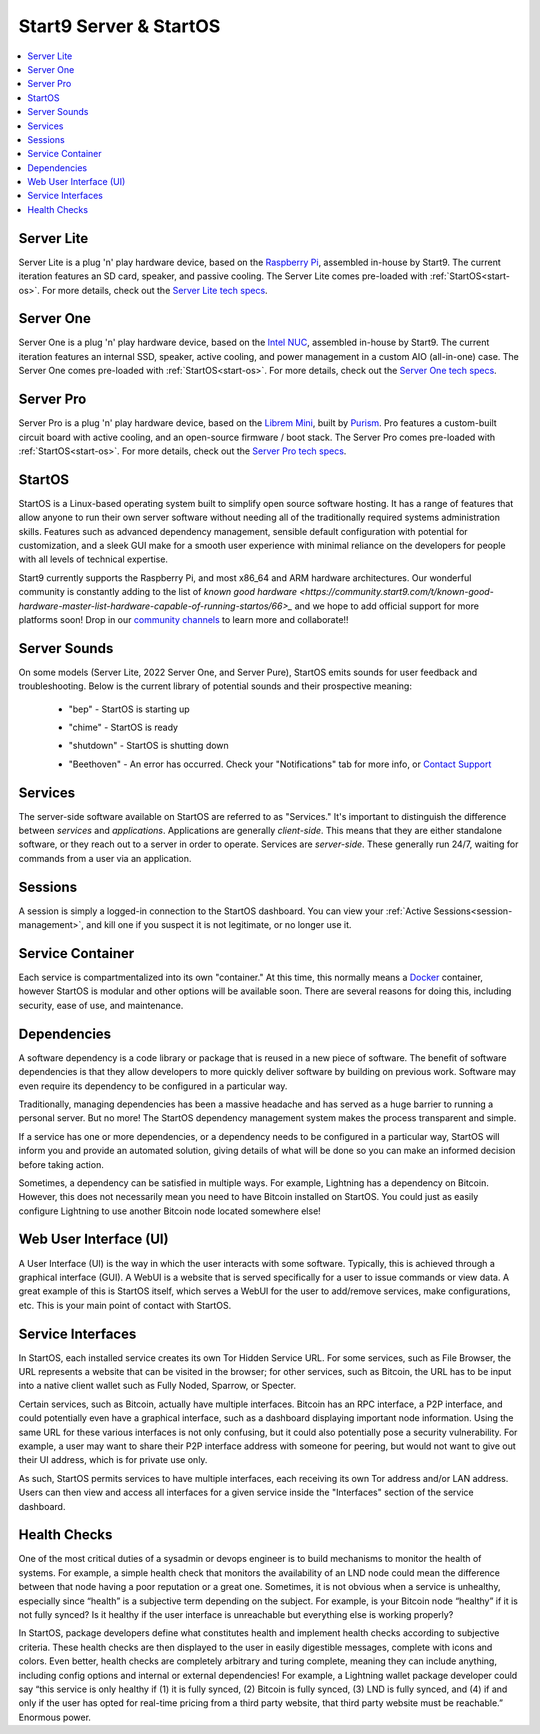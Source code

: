 .. _start9-concepts:

=======================
Start9 Server & StartOS
=======================

.. contents::
  :depth: 2 
  :local:

.. _server:

Server Lite
-----------
Server Lite is a plug 'n' play hardware device, based on the `Raspberry Pi <https://www.raspberrypi.org/>`_, assembled in-house by Start9.  The current iteration features an SD card, speaker, and passive cooling. The Server Lite comes pre-loaded with :ref:`StartOS<start-os>`.  For more details, check out the `Server Lite tech specs <https://store.start9.com/products/server-lite>`_.

Server One
----------
Server One is a plug 'n' play hardware device, based on the `Intel NUC <https://en.wikipedia.org/wiki/Next_Unit_of_Computing>`_, assembled in-house by Start9.  The current iteration features an internal SSD, speaker, active cooling, and power management in a custom AIO (all-in-one) case. The Server One comes pre-loaded with :ref:`StartOS<start-os>`.  For more details, check out the `Server One tech specs <https://store.start9.com/products/server-one>`_.

Server Pro
----------
Server Pro is a plug 'n' play hardware device, based on the `Librem Mini <https://puri.sm/products/librem-mini/>`_, built by `Purism <https://puri.sm/about/>`_.  Pro features a custom-built circuit board with active cooling, and an open-source firmware / boot stack. The Server Pro comes pre-loaded with :ref:`StartOS<start-os>`.  For more details, check out the `Server Pro tech specs <https://store.start9.com/products/server-pro>`_.

.. _start-os:

StartOS
-------
StartOS is a Linux-based operating system built to simplify open source software hosting. It has a range of features that allow anyone to run their own server software without needing all of the traditionally required systems administration skills.  Features such as advanced dependency management, sensible default configuration with potential for customization, and a sleek GUI make for a smooth user experience with minimal reliance on the developers for people with all levels of technical expertise.

Start9 currently supports the Raspberry Pi, and most x86_64 and ARM hardware architectures.  Our wonderful community is constantly adding to the list of `known good hardware <https://community.start9.com/t/known-good-hardware-master-list-hardware-capable-of-running-startos/66>_` and we hope to add official support for more platforms soon!  Drop in our `community channels <https://start9.com/contact>`_ to learn more and collaborate!!

.. _sounds:

Server Sounds
-------------
On some models (Server Lite, 2022 Server One, and Server Pure), StartOS emits sounds for user feedback and troubleshooting.  Below is the current library of potential sounds and their prospective meaning:

    .. raw:: HTML

      <audio controls>
        <source src="/_static/sounds/BEP.mp3" type="audio/mpeg">
        Your browser does not support the audio element.
      </audio>

    * "bep" - StartOS is starting up

    .. raw:: HTML

      <audio controls>
        <source src="/_static/sounds/CHIME.mp3" type="audio/mpeg">
        Your browser does not support the audio element.
      </audio>

    * "chime" - StartOS is ready

    .. raw:: HTML

      <audio controls>
        <source src="/_static/sounds/SHUTDOWN.mp3" type="audio/mpeg">
        Your browser does not support the audio element.
      </audio>

    * "shutdown" - StartOS is shutting down

    .. raw:: HTML

      <audio controls>
        <source src="/_static/sounds/BEETHOVEN.mp3" type="audio/mpeg">
        Your browser does not support the audio element.
      </audio>

    * "Beethoven" - An error has occurred.  Check your "Notifications" tab for more info, or `Contact Support <https://start9.com/contact>`_

.. _services-eos:

Services
--------
The server-side software available on StartOS are referred to as "Services."  It's important to distinguish the difference between *services* and *applications*.  Applications are generally *client-side*.  This means that they are either standalone software, or they reach out to a server in order to operate.  Services are *server-side*.  These generally run 24/7, waiting for commands from a user via an application.

.. _sessions:

Sessions
--------
A session is simply a logged-in connection to the StartOS dashboard.  You can view your :ref:`Active Sessions<session-management>`, and kill one if you suspect it is not legitimate, or no longer use it.

.. _service-container:

Service Container
-----------------
Each service is compartmentalized into its own "container."  At this time, this normally means a `Docker <https://docker.com>`_ container, however StartOS is modular and other options will be available soon.  There are several reasons for doing this, including security, ease of use, and maintenance.

.. _service-dependencies:

Dependencies
------------
A software dependency is a code library or package that is reused in a new piece of software. The benefit of software dependencies is that they allow developers to more quickly deliver software by building on previous work.  Software may even require its dependency to be configured in a particular way.

Traditionally, managing dependencies has been a massive headache and has served as a huge barrier to running a personal server. But no more! The StartOS dependency management system makes the process transparent and simple.

If a service has one or more dependencies, or a dependency needs to be configured in a particular way, StartOS will inform you and provide an automated solution, giving details of what will be done so you can make an informed decision before taking action.

Sometimes, a dependency can be satisfied in multiple ways. For example, Lightning has a dependency on Bitcoin. However, this does not necessarily mean you need to have Bitcoin installed on StartOS. You could just as easily configure Lightning to use another Bitcoin node located somewhere else!

.. _web-ui:

Web User Interface (UI)
-----------------------
A User Interface (UI) is the way in which the user interacts with some software.  Typically, this is achieved through a graphical interface (GUI).  A WebUI is a website that is served specifically for a user to issue commands or view data.  A great example of this is StartOS itself, which serves a WebUI for the user to add/remove services, make configurations, etc.  This is your main point of contact with StartOS.

.. _interfaces:

Service Interfaces
------------------
In StartOS, each installed service creates its own Tor Hidden Service URL. For some services, such as File Browser, the URL represents a website that can be visited in the browser; for other services, such as Bitcoin, the URL has to be input into a native client wallet such as Fully Noded, Sparrow, or Specter.

Certain services, such as Bitcoin, actually have multiple interfaces. Bitcoin has an RPC interface, a P2P interface, and could potentially even have a graphical interface, such as a dashboard displaying important node information. Using the same URL for these various interfaces is not only confusing, but it could also potentially pose a security vulnerability. For example, a user may want to share their P2P interface address with someone for peering, but would not want to give out their UI address, which is for private use only.

As such, StartOS permits services to have multiple interfaces, each receiving its own Tor address and/or LAN address. Users can then view and access all interfaces for a given service inside the "Interfaces" section of the service dashboard.

.. _health-checks:

Health Checks
-------------
One of the most critical duties of a sysadmin or devops engineer is to build mechanisms to monitor the health of systems. For example, a simple health check that monitors the availability of an LND node could mean the difference between that node having a poor reputation or a great one. Sometimes, it is not obvious when a service is unhealthy, especially since “health” is a subjective term depending on the subject. For example, is your Bitcoin node “healthy” if it is not fully synced? Is it healthy if the user interface is unreachable but everything else is working properly?

In StartOS, package developers define what constitutes health and implement health checks according to subjective criteria.  These health checks are then displayed to the user in easily digestible messages, complete with icons and colors. Even better, health checks are completely arbitrary and turing complete, meaning they can include anything, including config options and internal or external dependencies! For example, a Lightning wallet package developer could say “this service is only healthy if (1) it is fully synced, (2) Bitcoin is fully synced, (3) LND is fully synced, and (4) if and only if the user has opted for real-time pricing from a third party website, that third party website must be reachable.” Enormous power.
